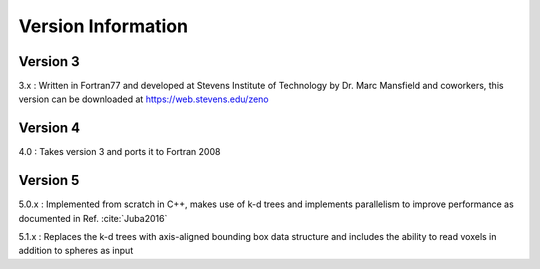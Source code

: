 ===================
Version Information
===================

.. role:: raw-latex(raw)
   :format: latex
..

.. raw:: latex

   \maketitle

Version 3
---------

3.x : Written in Fortran77 and developed at Stevens Institute of Technology by Dr. Marc
Mansfield and coworkers, this version can be downloaded at https://web.stevens.edu/zeno

Version 4
---------

4.0 : Takes version 3 and ports it to Fortran 2008

Version 5
---------

5.0.x : Implemented from scratch in C++, makes use of k-d trees and implements parallelism to improve performance
as documented in Ref. :cite:`Juba2016`

5.1.x : Replaces the k-d trees with axis-aligned bounding box data structure and includes 
the ability to read voxels in addition to spheres as input



